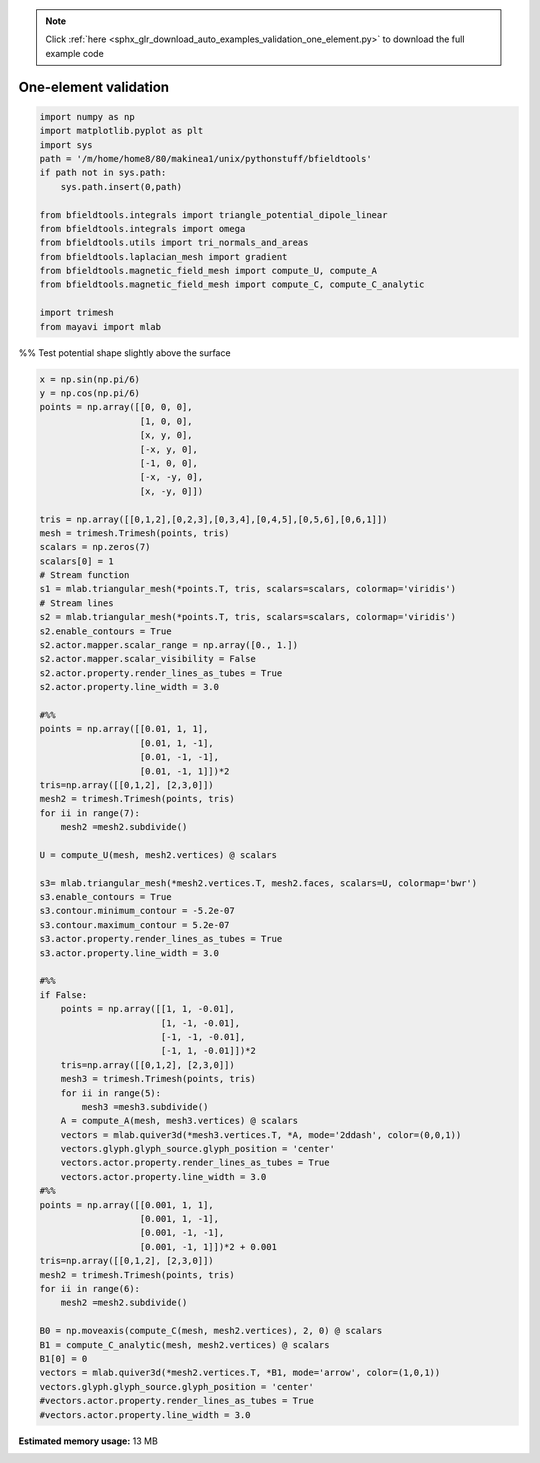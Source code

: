 .. note::
    :class: sphx-glr-download-link-note

    Click :ref:`here <sphx_glr_download_auto_examples_validation_one_element.py>` to download the full example code
.. rst-class:: sphx-glr-example-title

.. _sphx_glr_auto_examples_validation_one_element.py:


One-element validation
======================



.. code-block:: default



    import numpy as np
    import matplotlib.pyplot as plt
    import sys
    path = '/m/home/home8/80/makinea1/unix/pythonstuff/bfieldtools'
    if path not in sys.path:
        sys.path.insert(0,path)

    from bfieldtools.integrals import triangle_potential_dipole_linear
    from bfieldtools.integrals import omega
    from bfieldtools.utils import tri_normals_and_areas
    from bfieldtools.laplacian_mesh import gradient
    from bfieldtools.magnetic_field_mesh import compute_U, compute_A
    from bfieldtools.magnetic_field_mesh import compute_C, compute_C_analytic

    import trimesh
    from mayavi import mlab







%% Test potential shape slightly above the surface


.. code-block:: default

    x = np.sin(np.pi/6)
    y = np.cos(np.pi/6)
    points = np.array([[0, 0, 0],
                       [1, 0, 0],
                       [x, y, 0],
                       [-x, y, 0],
                       [-1, 0, 0],
                       [-x, -y, 0],
                       [x, -y, 0]])

    tris = np.array([[0,1,2],[0,2,3],[0,3,4],[0,4,5],[0,5,6],[0,6,1]])
    mesh = trimesh.Trimesh(points, tris)
    scalars = np.zeros(7)
    scalars[0] = 1
    # Stream function
    s1 = mlab.triangular_mesh(*points.T, tris, scalars=scalars, colormap='viridis')
    # Stream lines
    s2 = mlab.triangular_mesh(*points.T, tris, scalars=scalars, colormap='viridis')
    s2.enable_contours = True
    s2.actor.mapper.scalar_range = np.array([0., 1.])
    s2.actor.mapper.scalar_visibility = False
    s2.actor.property.render_lines_as_tubes = True
    s2.actor.property.line_width = 3.0

    #%%
    points = np.array([[0.01, 1, 1],
                       [0.01, 1, -1],
                       [0.01, -1, -1],
                       [0.01, -1, 1]])*2
    tris=np.array([[0,1,2], [2,3,0]])
    mesh2 = trimesh.Trimesh(points, tris)
    for ii in range(7):
        mesh2 =mesh2.subdivide()

    U = compute_U(mesh, mesh2.vertices) @ scalars

    s3= mlab.triangular_mesh(*mesh2.vertices.T, mesh2.faces, scalars=U, colormap='bwr')
    s3.enable_contours = True
    s3.contour.minimum_contour = -5.2e-07
    s3.contour.maximum_contour = 5.2e-07
    s3.actor.property.render_lines_as_tubes = True
    s3.actor.property.line_width = 3.0

    #%%
    if False:
        points = np.array([[1, 1, -0.01],
                           [1, -1, -0.01],
                           [-1, -1, -0.01],
                           [-1, 1, -0.01]])*2
        tris=np.array([[0,1,2], [2,3,0]])
        mesh3 = trimesh.Trimesh(points, tris)
        for ii in range(5):
            mesh3 =mesh3.subdivide()
        A = compute_A(mesh, mesh3.vertices) @ scalars
        vectors = mlab.quiver3d(*mesh3.vertices.T, *A, mode='2ddash', color=(0,0,1))
        vectors.glyph.glyph_source.glyph_position = 'center'
        vectors.actor.property.render_lines_as_tubes = True
        vectors.actor.property.line_width = 3.0
    #%%
    points = np.array([[0.001, 1, 1],
                       [0.001, 1, -1],
                       [0.001, -1, -1],
                       [0.001, -1, 1]])*2 + 0.001
    tris=np.array([[0,1,2], [2,3,0]])
    mesh2 = trimesh.Trimesh(points, tris)
    for ii in range(6):
        mesh2 =mesh2.subdivide()

    B0 = np.moveaxis(compute_C(mesh, mesh2.vertices), 2, 0) @ scalars
    B1 = compute_C_analytic(mesh, mesh2.vertices) @ scalars
    B1[0] = 0
    vectors = mlab.quiver3d(*mesh2.vertices.T, *B1, mode='arrow', color=(1,0,1))
    vectors.glyph.glyph_source.glyph_position = 'center'
    #vectors.actor.property.render_lines_as_tubes = True
    #vectors.actor.property.line_width = 3.0





.. image:: /auto_examples/validation/images/sphx_glr_one_element_001.png
    :class: sphx-glr-single-img


.. rst-class:: sphx-glr-script-out

 Out:

 .. code-block:: none

    Computing U matrix, 7 vertices by 16641 target points... took 0.25 seconds.
    Computing C matrix, 7 vertices by 4225 target points... took 0.02 seconds.
    Computing C matrix, 7 vertices by 4225 target points... took 0.05 seconds.




.. rst-class:: sphx-glr-timing

   **Total running time of the script:** ( 0 minutes  1.226 seconds)

**Estimated memory usage:**  13 MB


.. _sphx_glr_download_auto_examples_validation_one_element.py:


.. only :: html

 .. container:: sphx-glr-footer
    :class: sphx-glr-footer-example



  .. container:: sphx-glr-download

     :download:`Download Python source code: one_element.py <one_element.py>`



  .. container:: sphx-glr-download

     :download:`Download Jupyter notebook: one_element.ipynb <one_element.ipynb>`


.. only:: html

 .. rst-class:: sphx-glr-signature

    `Gallery generated by Sphinx-Gallery <https://sphinx-gallery.github.io>`_
